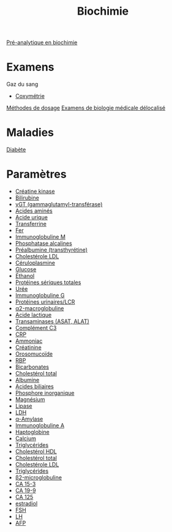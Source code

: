 :PROPERTIES:
:ID:       ef8b8fda-5af4-4ba7-99c1-e1033e452c06
:END:
#+title: Biochimie

[[id:0026928a-33af-432c-9bfe-3ec2d8f87a38][Pré-analytique en biochimie]]

* Examens
Gaz du sang
- [[id:8b651cd6-01a9-48d2-bc89-c9340affe2d9][Coxymétrie]]

[[id:6de5833a-cec5-4560-8e3d-36fde81cb1a7][Méthodes de dosage]]
[[id:2b3074d7-0afc-4429-8086-f51e0f85e291][Examens de biologie médicale délocalisé]]
* Maladies
[[id:b5b5ce7f-33f6-4561-9c81-d7de9d871c29][Diabète]]
* Paramètres
- [[id:0286b98f-eb1f-41f0-80c5-ecfe06e243da][Créatine kinase]]
- [[id:02953d37-3891-43b1-9e07-cb4681e5e44c][Bilirubine]]
- [[id:08f57dfb-caed-4cba-ac90-f0bcffcdb7b4][γGT (gammaglutamyl-transférase)]]
- [[id:0aebd019-c8f1-4f88-8a6b-94e06eb14f64][Acides aminés]]
- [[id:0cd6155a-54ba-4718-a639-67944c6b1c47][Acide urique]]
- [[id:15349a3f-5a5b-44a3-be92-fc23d48c25fb][Transferrine]]
- [[id:1aa04c29-ad9a-48e0-9392-73a8a5deee65][Fer]]
- [[id:20192370-bbe2-476b-beab-9eedb5bf243c][Immunoglobuline M]]
- [[id:257d79ff-411a-4ba7-83ed-459856b5d7fa][Phosphatase alcalines]]
- [[id:291d08be-d64c-49b2-b61a-1edd34b3d7ab][Préalbumine (transthyrétine)]]
- [[id:3093198d-a9d2-4464-a453-9b6bffb03841][Cholestérole LDL]]
- [[id:3c6eaa7b-c3d1-4e83-8653-b1304679b9cb][Céruloplasmine]]
- [[id:48f25a79-0610-4804-b404-8d3aefdb918e][Glucose]]
- [[id:4e543bc3-7e7e-4f29-a0f2-898f4539b8e5][Éthanol]]
- [[id:5ca3120e-340e-4228-9d79-8111105208f7][Protéines sériques totales]]
- [[id:5e7c2de5-958a-4d37-8796-4f18d45df53b][Urée]]
- [[id:6653dbbb-6de9-4386-905d-c1e82b3b448e][Immunoglobuline G]]
- [[id:6b2862c8-b11d-44d7-b5a4-abd1272b6e86][Protéines urinaires/LCR]]
- [[id:6fb77380-ce06-4e2e-aafa-aeef5a570140][α2-macroglobuline]]
- [[id:714ee729-bccd-4465-88df-04b8824f5098][Acide lactique]]
- [[id:90cbcd7e-9606-47b8-ad0b-2c4d38996b1b][Transaminases (ASAT, ALAT)]]
- [[id:91b9b27a-343e-4c59-9cf8-6e9d500c709b][Complément C3]]
- [[id:92e0d3e0-ed8f-4285-8629-ec7160adedcc][CRP]]
- [[id:977fa2d7-2989-4f7a-afa4-6be072722c41][Ammoniac]]
- [[id:97cfbabe-78e8-49e8-8b00-01e47a6f2da9][Créatinine]]
- [[id:a3a555d1-b65e-4cca-9159-2c62c284283b][Orosomucoïde]]
- [[id:b16899e1-8983-422d-9fd4-cf489d28c291][RBP]]
- [[id:b29858f9-80d4-409e-b006-ca8c80c3e849][Bicarbonates]]
- [[id:b2e9a998-da30-4b85-8f7d-6af80ce3c059][Cholestérol total]]
- [[id:b6985832-48c7-48de-8c1d-e3ab7ec04919][Albumine]]
- [[id:b86a1b39-27b0-43e3-8630-7840234e9c71][Acides biliaires]]
- [[id:bab652dd-fa28-4dba-941d-7e4b32902525][Phosphore inorganique]]
- [[id:bec091db-6da1-46ad-8c31-c55e551fbc36][Magnésium]]
- [[id:c691319f-47cc-4586-86c6-121dae677abf][Lipase]]
- [[id:d3c7d1e8-2219-4be5-86e1-34c6dbc77a70][LDH]]
- [[id:d70072d4-776f-4b80-8df7-0d2526ca269d][α-Amylase]]
- [[id:d73e6583-b430-4ae0-9f82-dba175a91a9b][Immunoglobuline A]]
- [[id:d9c7eb89-3d73-4fa9-a734-9dd71515cc91][Haptoglobine]]
- [[id:e618c88d-3a3a-483a-bb75-30dde2738c01][Calcium]]
- [[id:f7fa1113-bc2f-4ca2-b99f-eb4a7f4ed346][Triglycérides]]
- [[id:e5519b58-b8fd-4ae1-9585-aa5223d72431][Cholestérol HDL]]
- [[id:b2e9a998-da30-4b85-8f7d-6af80ce3c059][Cholestérol total]]
- [[id:3093198d-a9d2-4464-a453-9b6bffb03841][Cholestérole LDL]]
- [[id:f7fa1113-bc2f-4ca2-b99f-eb4a7f4ed346][Triglycérides]]
- [[id:b13e043b-bf21-422a-98e7-efb3c5efd5a5][β2-microglobuline]]
- [[id:7bb9024e-649c-4382-abf6-9db0be217d4d][CA 15-3]]
- [[id:d83dec28-0537-46a0-beb0-8f6e09c78f1e][CA 19-9]]
- [[id:d59e007e-2d26-42ef-b349-cade464c37f9][CA 125]]
- [[id:44fc26b7-6245-4e58-8d1e-6cb376fecd3a][estradiol]]
- [[id:e93a2599-8f0f-42aa-81f4-e276917dd322][FSH]]
- [[id:1dff1823-fb97-4ba5-90fc-c982f20fb47b][LH]]
- [[id:763dc0db-c8f4-4b29-a9a4-ec096c8e9d81][AFP]]
